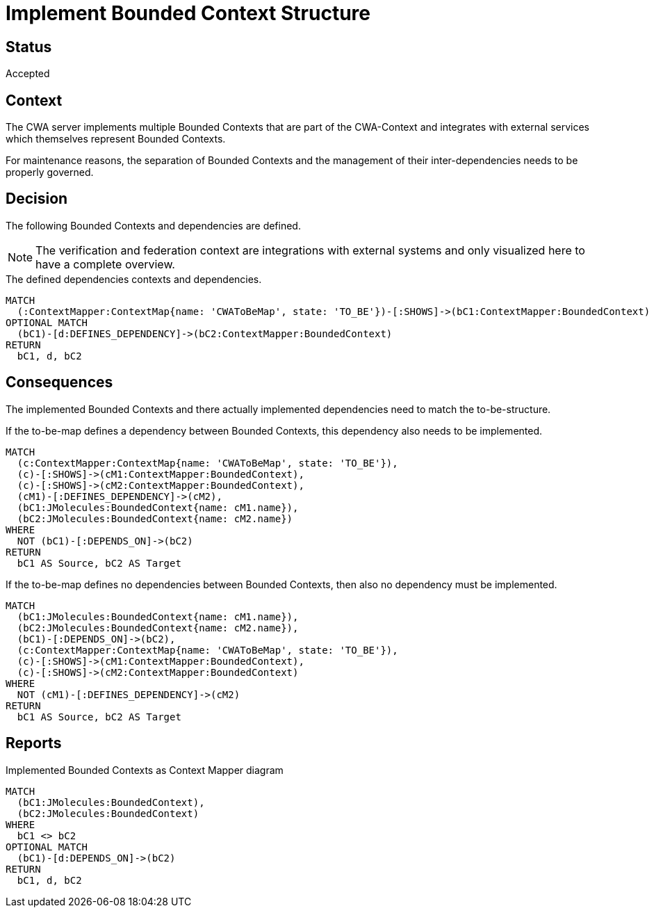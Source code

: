 = Implement Bounded Context Structure

== Status

Accepted

== Context

The CWA server implements multiple Bounded Contexts that are part of the CWA-Context and integrates with external services which themselves represent Bounded Contexts.

For maintenance reasons, the separation of Bounded Contexts and the management of their inter-dependencies needs to be properly governed.

== Decision

The following Bounded Contexts and dependencies are defined.

NOTE: The verification and federation context are integrations with external systems and only visualized here to have a complete overview.

[[adr:ToBeContextMapReport]]
[source,cypher,role=concept,reportType="context-mapper-diagram"]
.The defined dependencies contexts and dependencies.
----
MATCH
  (:ContextMapper:ContextMap{name: 'CWAToBeMap', state: 'TO_BE'})-[:SHOWS]->(bC1:ContextMapper:BoundedContext)
OPTIONAL MATCH
  (bC1)-[d:DEFINES_DEPENDENCY]->(bC2:ContextMapper:BoundedContext)
RETURN
  bC1, d, bC2
----

== Consequences

The implemented Bounded Contexts and there actually implemented dependencies need to match the to-be-structure.

[[adr:MissingDependency]]
[source,cypher,role=constraint,requiresConcepts="jmolecules-ddd:*"]
.If the to-be-map defines a dependency between Bounded Contexts, this dependency also needs to be implemented.
----
MATCH
  (c:ContextMapper:ContextMap{name: 'CWAToBeMap', state: 'TO_BE'}),
  (c)-[:SHOWS]->(cM1:ContextMapper:BoundedContext),
  (c)-[:SHOWS]->(cM2:ContextMapper:BoundedContext),
  (cM1)-[:DEFINES_DEPENDENCY]->(cM2),
  (bC1:JMolecules:BoundedContext{name: cM1.name}),
  (bC2:JMolecules:BoundedContext{name: cM2.name})
WHERE
  NOT (bC1)-[:DEPENDS_ON]->(bC2)
RETURN
  bC1 AS Source, bC2 AS Target
----

[[adr:UndefinedDependency]]
[source,cypher,role=constraint,requiresConcepts="jmolecules-ddd:*"]
.If the to-be-map defines no dependencies between Bounded Contexts, then also no dependency must be implemented.
----
MATCH
  (bC1:JMolecules:BoundedContext{name: cM1.name}),
  (bC2:JMolecules:BoundedContext{name: cM2.name}),
  (bC1)-[:DEPENDS_ON]->(bC2),
  (c:ContextMapper:ContextMap{name: 'CWAToBeMap', state: 'TO_BE'}),
  (c)-[:SHOWS]->(cM1:ContextMapper:BoundedContext),
  (c)-[:SHOWS]->(cM2:ContextMapper:BoundedContext)
WHERE
  NOT (cM1)-[:DEFINES_DEPENDENCY]->(cM2)
RETURN
  bC1 AS Source, bC2 AS Target
----

== Reports

[[adr:AsIsContextMapReport]]
[source,cypher,role=concept,requiresConcepts="jmolecules-ddd:*",reportType="context-mapper-diagram"]
.Implemented Bounded Contexts as Context Mapper diagram
----
MATCH
  (bC1:JMolecules:BoundedContext),
  (bC2:JMolecules:BoundedContext)
WHERE
  bC1 <> bC2
OPTIONAL MATCH
  (bC1)-[d:DEPENDS_ON]->(bC2)
RETURN
  bC1, d, bC2
----
